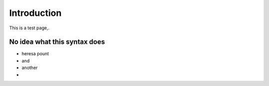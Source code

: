 Introduction
============

This is a test page,. 

No idea what this syntax does
-----------------------------

- heresa pount
- and 
- another
- 